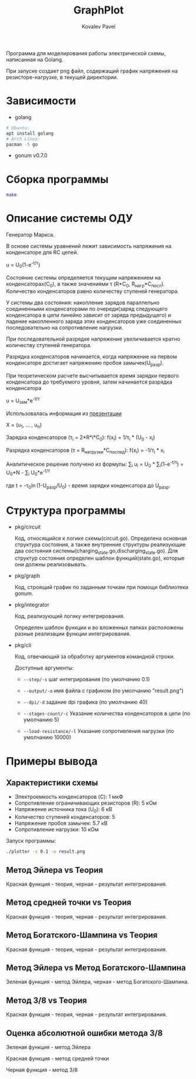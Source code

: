 #+TITLE: GraphPlot
#+AUTHOR: Kovalev Pavel

Программа для моделирования работы электрической схемы, написанная на Golang.

При запуске создает png файл, содержащий график напряжения на резисторе-нагрузке, в текущей директории.

* Зависимости
- golang
#+begin_src bash
# Ubuntu:
apt install golang
# Arch Linux:
pacman -S go
#+end_src
- gonum v0.7.0

* Сборка программы
#+begin_src bash
make
#+end_src

* Описание системы ОДУ
Генератор Маркса.

В основе системы уравнений лежит зависимость напряжения на конденсаторе для RC цепей.

u = U_{0}(1-e^{-t/\tau})

Состояние системы определяется текущим напряжением на конденсаторах(C_{0}), а также значениями \tau (R*C_{0}, R_{нагр}*С_{посл}).
Количество конденсаторов равно количеству ступеней генератора.

У системы два состояния: накопление зарядов параллельно соединенными конденсаторами по очереди(заряд следующего конденсатора в
цепи линейно зависит от заряда предыдущего) и падение накопленного заряда этих конденсаторов уже соединенных последовательно на
сопротивление нагрузки.

При последовательной разрядке напряжение увеличивается кратно количеству ступеней генератора.

Разрядка конденсаторов начинается, когда напряжение на первом конденсаторе достигает напряжению пробоя замычек(U_{разр}).

При теоретическом расчете высчитывается время зарядки первого конденсатора до требуемого уровня, затем
начинается разрядка конденсатора

u = U_{зам}*e^{-t/\tau}

Использовалась информация из [[https://ocw.snu.ac.kr/sites/default/files/NOTE/Lecture_05_Marx%20generators%20and%20Marx-like%20circuits.pdf][презентации]]

X = (u_{1}, ... , u_{n})

Зарядка конденсаторов (\tau_{i} = 2*R*i*C_{0}):
f(x_{i}) = 1/\tau_{i} * (U_{0} - x_{i})

Разрядка конденсаторов (\tau = R_{нагрузки}*C_{послед}):
f(x_{i}) = -1/\tau_{i} * x_{i}

Аналитическое решение получено из формулы:
\sum_{i} u_{i} = U_{0} * \sum_{i}(1-e^{-t/\tau}) = U_{0}*N - \sum_{i} U_{0}*e^{-t/\tau}

где t = -\tau_{0}\ln(1-U_{разр}/U_{0}) - время зарядки конденсатора до U_{разр}.

* Структура программы
- pkg/circuit

  Код, относящийся к логике схемы(circuit.go).
  Определена основная структура состояния, а также
  внутренние структуры реализующие два состояния системы(charging_state.go,discharging_state.go).
  Для структур состояния определен шаблон функций(state.go), которые они
  должны реализовывать.

- pkg/graph

  Код, строящий график по заданным точкам при помощи библиотеки gonum.

- pkg/integrator

  Код, реализующий логику интегрирования.

  Определен шаблон функции и во вложенных папках расположены разные
  реализации функции интегрирования.

- pkg/cli

  Код, отвечающий за обработку аргументов командной строки.

  Доступные аргументы:

  + ~--step/-s~ шаг интегрирования (по умолчанию 0.1)

  + ~--output/-o~ имя файла с графиком (по умолчанию "result.png")

  + ~--dpi/-d~ задание dpi графика (по умолчанию 40)

  + ~--stages-count/-c~ Указание количества конденсаторов в цепи (по умолчанию 5)

  + ~--load-resistance/-l~ Указание сопротивления нагрузки (по умолчанию 10000)

* Примеры вывода
** Характеристики схемы
- Электроемкость конденсаторов (C): 1 мкФ
- Сопротивление ограничивающих резисторов (R): 5 кОм
- Напряжение источника тока (U_0): 6 кВ
- Количество ступеней конденсаторов: 5
- Напряжение пробоя замычек: 5.7 кВ
- Сопротивление нагрузки: 10 кОм

[[./misc/scheme.png]]

Запуск программы:
#+begin_src bash
./plotter -s 0.1 -o result.png
#+end_src

** Метод Эйлера vs Теория
[[./misc/euler-theory.png]]

Красная функция - теория, черная - результат интегрирования.

** Метод средней точки vs Теория
[[./misc/midpoint-theory.png]]

Красная функция - теория, черная - результат интегрирования.

** Метод Богатского-Шампина vs Теория
[[./misc/bogatskiy-shampin.png]]

Красная функция - теория, черная - результат интегрирования.

** Метод Эйлера vs Метод Богатского-Шампина
[[./misc/euler-shampin.png]]

Зеленая функция - метод Эйлера, черная - метод Богатского-Шампина.

** Метод 3/8 vs Теория
[[./misc/three-eighth-theory.png]]

Красная функция - теория, черная - результат интегрирования.

** Оценка абсолютной ошибки метода 3/8
[[./misc/three-eighth-theory-euler-errordiff.png]]

Зеленая функция - метод Эйлера

Красная функция - метод средней точки

Черная функция - метод 3/8
